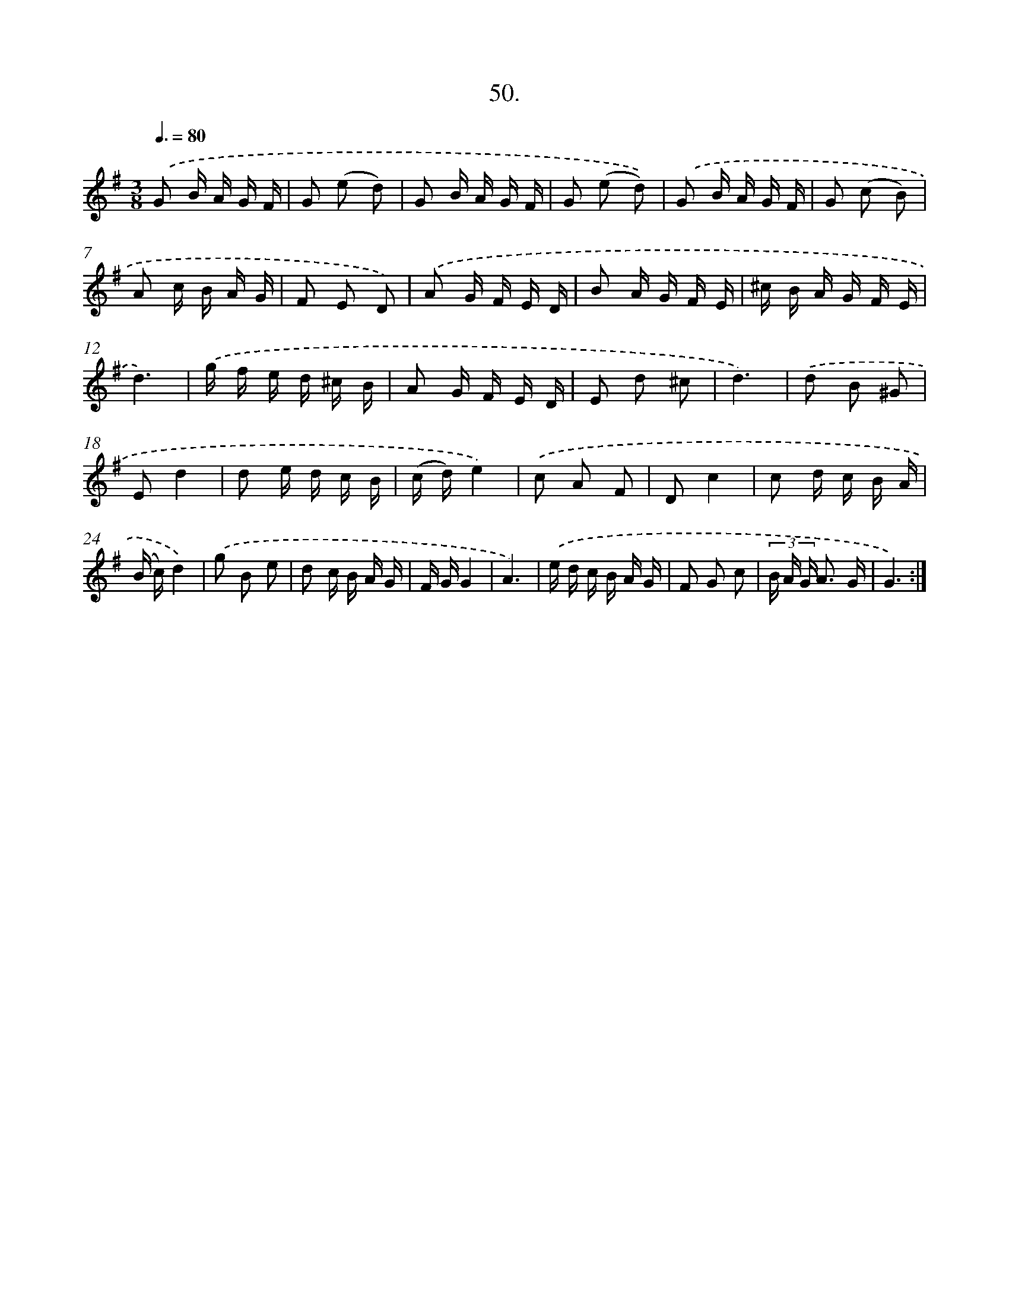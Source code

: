 X: 14250
T: 50.
%%abc-version 2.0
%%abcx-abcm2ps-target-version 5.9.1 (29 Sep 2008)
%%abc-creator hum2abc beta
%%abcx-conversion-date 2018/11/01 14:37:42
%%humdrum-veritas 3548943219
%%humdrum-veritas-data 363126796
%%continueall 1
%%barnumbers 0
L: 1/16
M: 3/8
Q: 3/8=80
K: G clef=treble
.('G2 B A G F |
G2 (e2 d2) |
G2 B A G F |
G2 (e2 d2)) |
.('G2 B A G F |
G2 (c2 B2) |
A2 c B A G |
F2 E2 D2) |
.('A2 G F E D |
B2 A G F E |
^c B A G F E |
d6) |
.('g f e d ^c B |
A2 G F E D |
E2 d2 ^c2 |
d6) |
.('d2 B2 ^G2 |
E2d4 |
d2 e d c B |
(c d)e4) |
.('c2 A2 F2 |
D2c4 |
c2 d c B A |
(B c)d4) |
.('g2 B2 e2 |
d2 c B A G |
F GG4 |
A6) |
.('e d c B A G |
F2 G2 c2 |
(3B A G A3 G |
G6) :|]
